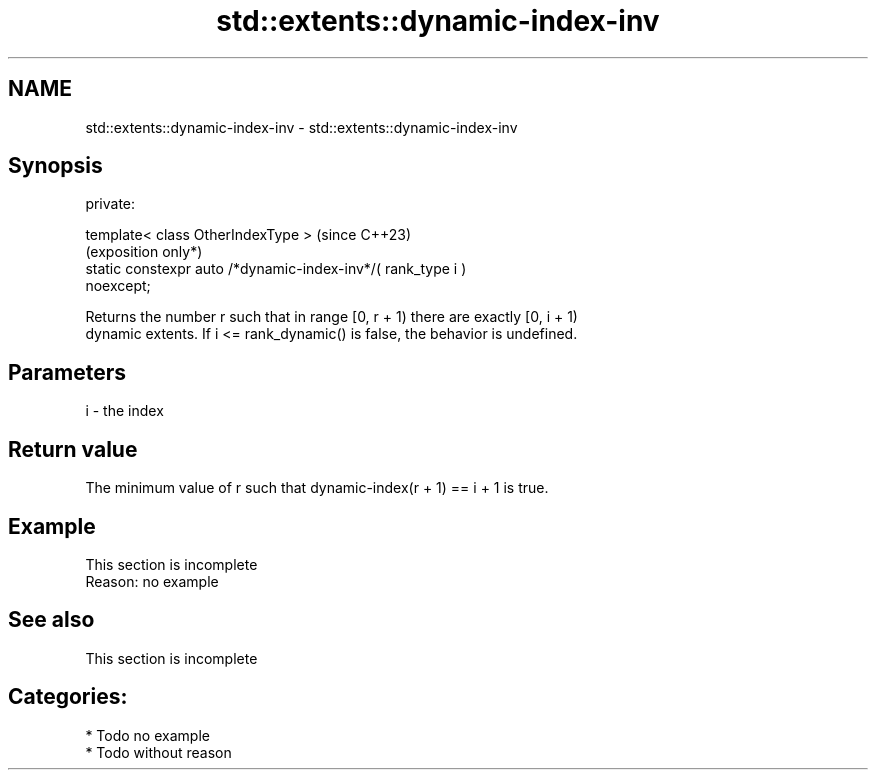 .TH std::extents::dynamic-index-inv 3 "2024.06.10" "http://cppreference.com" "C++ Standard Libary"
.SH NAME
std::extents::dynamic-index-inv \- std::extents::dynamic-index-inv

.SH Synopsis
   private:

       template< class OtherIndexType >                              (since C++23)
                                                                     (exposition only*)
       static constexpr auto /*dynamic-index-inv*/( rank_type i )
   noexcept;

   Returns the number r such that in range [0, r + 1) there are exactly [0, i + 1)
   dynamic extents. If i <= rank_dynamic() is false, the behavior is undefined.

.SH Parameters

   i - the index

.SH Return value

   The minimum value of r such that dynamic-index(r + 1) == i + 1 is true.

.SH Example

    This section is incomplete
    Reason: no example

.SH See also

    This section is incomplete

.SH Categories:
     * Todo no example
     * Todo without reason
